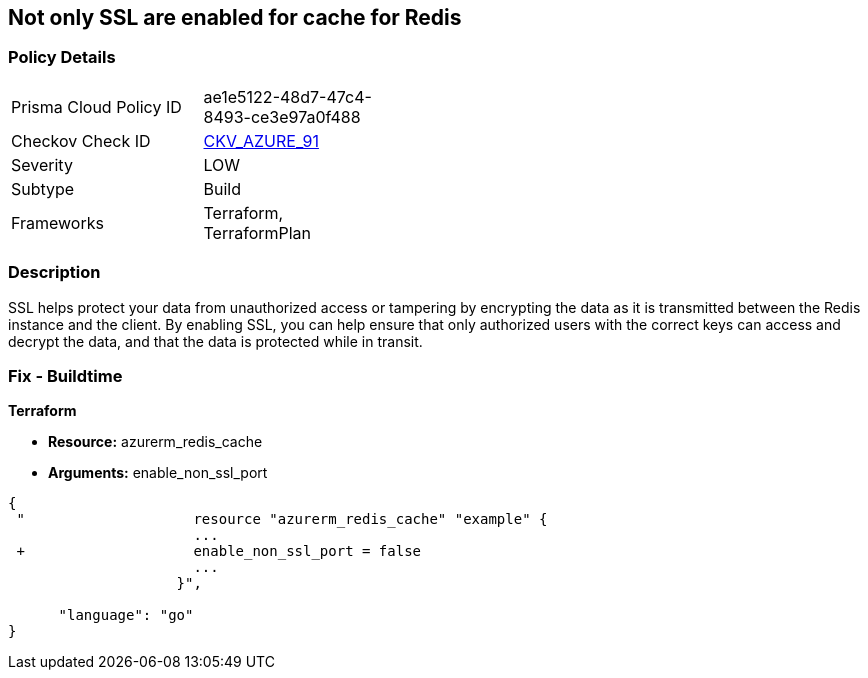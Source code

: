 == Not only SSL are enabled for cache for Redis
// Not only SSL is enabled for cache for Redis


=== Policy Details 

[width=45%]
[cols="1,1"]
|=== 
|Prisma Cloud Policy ID 
| ae1e5122-48d7-47c4-8493-ce3e97a0f488

|Checkov Check ID 
| https://github.com/bridgecrewio/checkov/tree/master/checkov/terraform/checks/resource/azure/RedisCacheEnableNonSSLPort.py[CKV_AZURE_91]

|Severity
|LOW

|Subtype
|Build

|Frameworks
|Terraform, TerraformPlan

|=== 



=== Description 


SSL helps protect your data from unauthorized access or tampering by encrypting the data as it is transmitted between the Redis instance and the client.
By enabling SSL, you can help ensure that only authorized users with the correct keys can access and decrypt the data, and that the data is protected while in transit.

=== Fix - Buildtime


*Terraform* 


* *Resource:* azurerm_redis_cache
* *Arguments:* enable_non_ssl_port


[source,go]
----
{
 "                    resource "azurerm_redis_cache" "example" {
                      ...
 +                    enable_non_ssl_port = false
                      ...
                    }",

      "language": "go"
}
----
